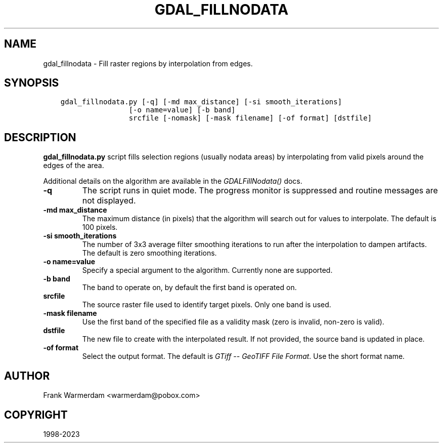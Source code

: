 .\" Man page generated from reStructuredText.
.
.TH "GDAL_FILLNODATA" "1" "Jan 02, 2023" "" "GDAL"
.SH NAME
gdal_fillnodata \- Fill raster regions by interpolation from edges.
.
.nr rst2man-indent-level 0
.
.de1 rstReportMargin
\\$1 \\n[an-margin]
level \\n[rst2man-indent-level]
level margin: \\n[rst2man-indent\\n[rst2man-indent-level]]
-
\\n[rst2man-indent0]
\\n[rst2man-indent1]
\\n[rst2man-indent2]
..
.de1 INDENT
.\" .rstReportMargin pre:
. RS \\$1
. nr rst2man-indent\\n[rst2man-indent-level] \\n[an-margin]
. nr rst2man-indent-level +1
.\" .rstReportMargin post:
..
.de UNINDENT
. RE
.\" indent \\n[an-margin]
.\" old: \\n[rst2man-indent\\n[rst2man-indent-level]]
.nr rst2man-indent-level -1
.\" new: \\n[rst2man-indent\\n[rst2man-indent-level]]
.in \\n[rst2man-indent\\n[rst2man-indent-level]]u
..
.SH SYNOPSIS
.INDENT 0.0
.INDENT 3.5
.sp
.nf
.ft C
gdal_fillnodata.py [\-q] [\-md max_distance] [\-si smooth_iterations]
                [\-o name=value] [\-b band]
                srcfile [\-nomask] [\-mask filename] [\-of format] [dstfile]
.ft P
.fi
.UNINDENT
.UNINDENT
.SH DESCRIPTION
.sp
\fBgdal_fillnodata.py\fP script fills selection regions (usually
nodata areas) by interpolating from valid pixels around the edges of the area.
.sp
Additional details on the algorithm are available in the
\fI\%GDALFillNodata()\fP docs.
.INDENT 0.0
.TP
.B \-q
The script runs in quiet mode. The progress monitor is suppressed and
routine messages are not displayed.
.UNINDENT
.INDENT 0.0
.TP
.B \-md max_distance
The maximum distance (in pixels) that the algorithm will search out for
values to interpolate. The default is 100 pixels.
.UNINDENT
.INDENT 0.0
.TP
.B \-si smooth_iterations
The number of 3x3 average filter smoothing iterations to run after the
interpolation to dampen artifacts. The default is zero smoothing iterations.
.UNINDENT
.INDENT 0.0
.TP
.B \-o name=value
Specify a special argument to the algorithm. Currently none are supported.
.UNINDENT
.INDENT 0.0
.TP
.B \-b band
The band to operate on, by default the first band is operated on.
.UNINDENT
.INDENT 0.0
.TP
.B srcfile
The source raster file used to identify target pixels.
Only one band is used.
.UNINDENT
.INDENT 0.0
.TP
.B \-mask filename
Use the first band of the specified file as a validity mask (zero is
invalid, non\-zero is valid).
.UNINDENT
.INDENT 0.0
.TP
.B dstfile
The new file to create with the interpolated result.
If not provided, the source band is updated in place.
.UNINDENT
.INDENT 0.0
.TP
.B \-of format
Select the output format. The default is \fI\%GTiff \-\- GeoTIFF File Format\fP\&.
Use the short format name.
.UNINDENT
.SH AUTHOR
Frank Warmerdam <warmerdam@pobox.com>
.SH COPYRIGHT
1998-2023
.\" Generated by docutils manpage writer.
.
